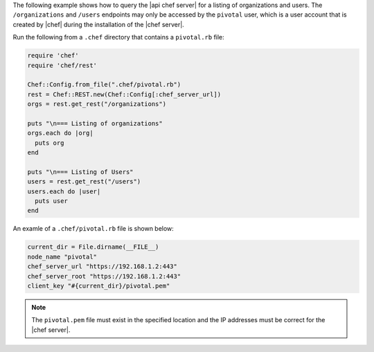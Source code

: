 .. The contents of this file may be included in multiple topics (using the includes directive).
.. The contents of this file should be modified in a way that preserves its ability to appear in multiple topics.

The following example shows how to query the |api chef server| for a listing of organizations and users. The ``/organizations`` and ``/users`` endpoints may only be accessed by the ``pivotal`` user, which is a user account that is created by |chef| during the installation of the |chef server|.

Run the following from a ``.chef`` directory that contains a ``pivotal.rb`` file:

.. code-block:: ruby

   require 'chef'
   require 'chef/rest'
   
   Chef::Config.from_file(".chef/pivotal.rb")
   rest = Chef::REST.new(Chef::Config[:chef_server_url])
   orgs = rest.get_rest("/organizations")
   
   puts "\n=== Listing of organizations"
   orgs.each do |org|
     puts org
   end
   
   puts "\n=== Listing of Users"
   users = rest.get_rest("/users")
   users.each do |user|
     puts user
   end

An examle of a ``.chef/pivotal.rb`` file is shown below:

.. code-block:: ruby

   current_dir = File.dirname(__FILE__)
   node_name "pivotal"
   chef_server_url "https://192.168.1.2:443"
   chef_server_root "https://192.168.1.2:443"
   client_key "#{current_dir}/pivotal.pem"

.. note:: The ``pivotal.pem`` file must exist in the specified location and the IP addresses must be correct for the |chef server|.